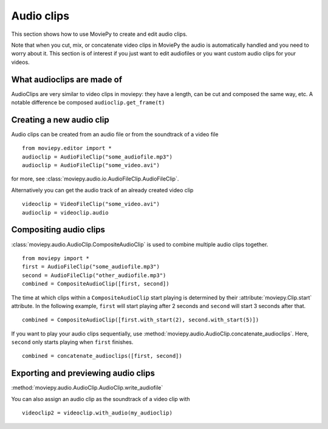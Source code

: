 .. _audioclips:

Audio clips
-----------

This section shows how to use MoviePy to create and edit audio clips.

Note that when you cut, mix, or concatenate video clips in MoviePy the audio is automatically handled and you need to worry about it. This section is of interest if you just want to edit audiofiles or you want custom audio clips for your videos.

What audioclips are made of
~~~~~~~~~~~~~~~~~~~~~~~~~~~~

AudioClips are very similar to video clips in moviepy: they have a length, can be cut and composed the same way, etc. A notable difference  be composed
``audioclip.get_frame(t)``

Creating a new audio clip
~~~~~~~~~~~~~~~~~~~~~~~~~~~

Audio clips can be created from an audio file or from the soundtrack of a video file ::

    from moviepy.editor import *
    audioclip = AudioFileClip("some_audiofile.mp3")
    audioclip = AudioFileClip("some_video.avi")

for more, see :class:`moviepy.audio.io.AudioFileClip.AudioFileClip`.

Alternatively you can get the audio track of an already created video clip ::

    videoclip = VideoFileClip("some_video.avi")
    audioclip = videoclip.audio

Compositing audio clips
~~~~~~~~~~~~~~~~~~~~~~~~

:class:`moviepy.audio.AudioClip.CompositeAudioClip` is used to combine multiple audio clips together. ::

    from moviepy import *
    first = AudioFileClip("some_audiofile.mp3")
    second = AudioFileClip("other_audiofile.mp3")
    combined = CompositeAudioClip([first, second])

The time at which clips within a ``CompositeAudioClip`` start playing is determined by their :attribute:`moviepy.Clip.start` attribute.
In the following example, ``first`` will start playing after 2 seconds and ``second`` will start 3 seconds after that. ::

    combined = CompositeAudioClip([first.with_start(2), second.with_start(5)])

If you want to play your audio clips sequentially, use :method:`moviepy.audio.AudioClip.concatenate_audioclips`.
Here, ``second`` only starts playing when ``first`` finishes. ::

    combined = concatenate_audioclips([first, second])


Exporting and previewing audio clips
~~~~~~~~~~~~~~~~~~~~~~~~~~~~~~~~~~~~~~

:method:`moviepy.audio.AudioClip.AudioClip.write_audiofile`

You can also assign an audio clip as the soundtrack of a video clip with ::

    videoclip2 = videoclip.with_audio(my_audioclip)
